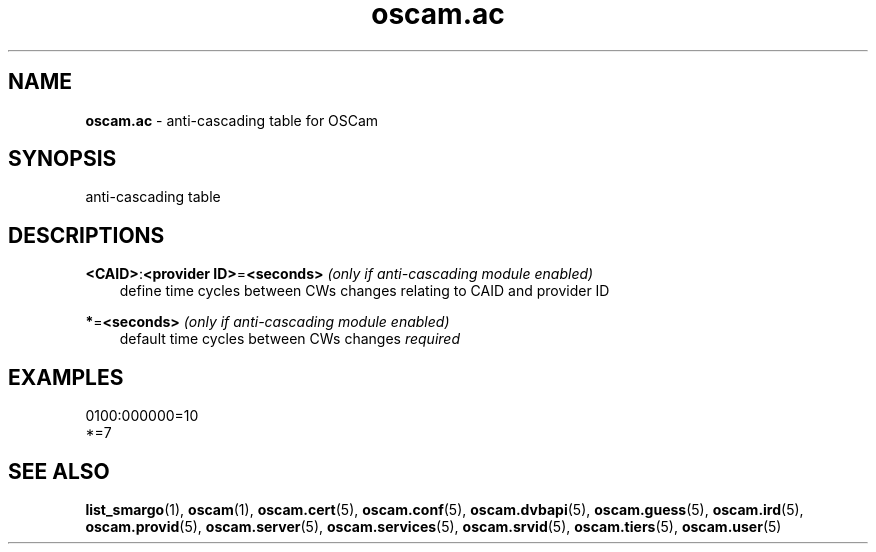 .TH oscam.ac 5
.SH NAME
\fBoscam.ac\fR - anti-cascading table for OSCam
.SH SYNOPSIS
anti-cascading table
.SH DESCRIPTIONS
.PP
\fB<CAID>\fP:\fB<provider ID>\fP=\fB<seconds>\fP \fI(only if anti-cascading module enabled)\fR
.RS 3n
define time cycles between CWs changes relating to CAID and provider ID
.RE
.PP
\fB*\fP=\fB<seconds>\fP \fI(only if anti-cascading module enabled)\fR
.RS 3n
default time cycles between CWs changes \fIrequired\fR
.RE
.SH EXAMPLES
 0100:000000=10
 *=7
.SH "SEE ALSO"
\fBlist_smargo\fR(1), \fBoscam\fR(1), \fBoscam.cert\fR(5), \fBoscam.conf\fR(5), \fBoscam.dvbapi\fR(5), \fBoscam.guess\fR(5), \fBoscam.ird\fR(5), \fBoscam.provid\fR(5), \fBoscam.server\fR(5), \fBoscam.services\fR(5), \fBoscam.srvid\fR(5), \fBoscam.tiers\fR(5), \fBoscam.user\fR(5)
